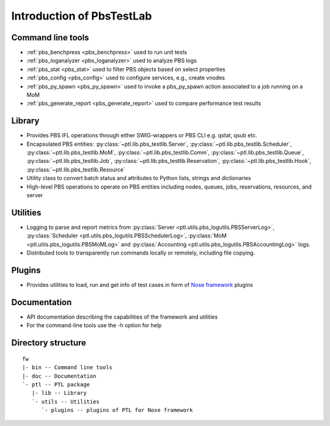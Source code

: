 Introduction of PbsTestLab
==========================

Command line tools
------------------

- :ref:`pbs_benchpress <pbs_benchpress>` used to run unit tests
- :ref:`pbs_loganalyzer <pbs_loganalyzer>` used to analyze PBS logs
- :ref:`pbs_stat <pbs_stat>` used to filter PBS objects based on select properties
- :ref:`pbs_config <pbs_config>` used to configure services, e.g., create vnodes
- :ref:`pbs_py_spawn <pbs_py_spawn>` used to invoke a pbs_py_spawn action associated to a job running on a MoM
- :ref:`pbs_generate_report <pbs_generate_report>` used to compare performance test results

Library
-------

- Provides PBS IFL operations through either SWIG-wrappers or PBS CLI e.g. qstat, qsub etc.
- Encapsulated PBS entities: :py:class:`~ptl.lib.pbs_testlib.Server`, :py:class:`~ptl.lib.pbs_testlib.Scheduler`,
  :py:class:`~ptl.lib.pbs_testlib.MoM`, :py:class:`~ptl.lib.pbs_testlib.Comm`, :py:class:`~ptl.lib.pbs_testlib.Queue`,
  :py:class:`~ptl.lib.pbs_testlib.Job`, :py:class:`~ptl.lib.pbs_testlib.Reservation`, :py:class:`~ptl.lib.pbs_testlib.Hook`,
  :py:class:`~ptl.lib.pbs_testlib.Resource`
- Utility class to convert batch status and attributes to Python lists, strings and dictionaries
- High-level PBS operations to operate on PBS entities including nodes, queues, jobs, reservations, resources, and server

Utilities
---------

- Logging to parse and report metrics from :py:class:`Server <ptl.utils.pbs_logutils.PBSServerLog>`, :py:class:`Scheduler <ptl.utils.pbs_logutils.PBSSchedulerLog>`,
  :py:class:`MoM <ptl.utils.pbs_logutils.PBSMoMLog>` and :py:class:`Accounting <ptl.utils.pbs_logutils.PBSAccountingLog>` logs.
- Distributed tools to transparently run commands locally or remotely, including file copying.

Plugins
-------

- Provides utilities to load, run and get info of test cases in form of `Nose framework`_ plugins

Documentation
-------------

- API documentation describing the capabilities of the framework and utilities
- For the command-line tools use the -h option for help

Directory structure
-------------------

::

    fw
    |- bin -- Command line tools
    |- doc -- Documentation
    `- ptl -- PTL package
       |- lib -- Library
       `- utils -- Utilities
          `- plugins -- plugins of PTL for Nose framework

.. _Nose framework: http://readthedocs.org/docs/nose/
